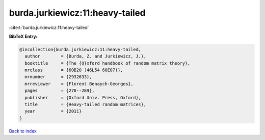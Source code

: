 burda.jurkiewicz:11:heavy-tailed
================================

:cite:t:`burda.jurkiewicz:11:heavy-tailed`

**BibTeX Entry:**

.. code-block:: bibtex

   @incollection{burda.jurkiewicz:11:heavy-tailed,
     author        = {Burda, Z. and Jurkiewicz, J.},
     booktitle     = {The {O}xford handbook of random matrix theory},
     mrclass       = {60B20 (46L54 60E07)},
     mrnumber      = {2932633},
     mrreviewer    = {Florent Benaych-Georges},
     pages         = {270--289},
     publisher     = {Oxford Univ. Press, Oxford},
     title         = {Heavy-tailed random matrices},
     year          = {2011}
   }

`Back to index <../By-Cite-Keys.html>`_
